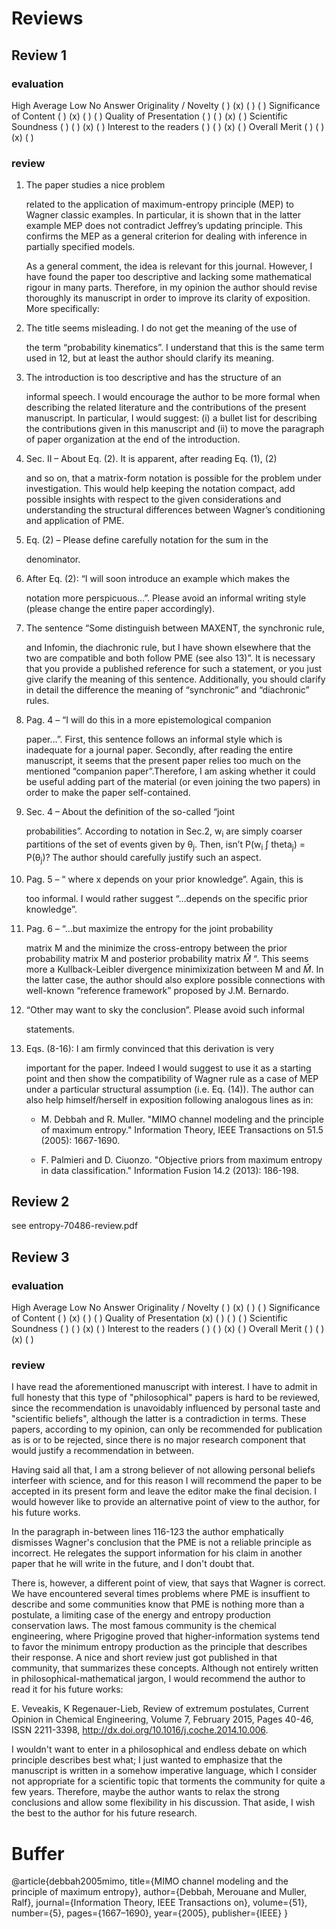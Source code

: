 * Reviews
** Review 1
*** evaluation
High  Average  Low  No Answer
Originality / Novelty ( )      (x)      ( )      ( )     
Significance of Content ( )      (x)      ( )      ( )     
Quality of Presentation ( )      ( )      (x)      ( )     
Scientific Soundness ( )      ( )      (x)      ( )     
Interest to the readers ( )      ( )      (x)      ( )     
Overall Merit ( )      ( )      (x)      ( )   
*** review
**** The paper studies a nice problem 
related to the application of maximum-entropy principle (MEP) to
Wagner classic examples. In particular, it is shown that in the latter
example MEP does not contradict Jeffrey’s updating principle. This
confirms the MEP as a general criterion for dealing with inference in
partially specified models.

As a general comment, the idea is relevant for this journal. However,
I have found the paper too descriptive and lacking some mathematical
rigour in many parts. Therefore, in my opinion the author should
revise thoroughly its manuscript in order to improve its clarity of
exposition. More specifically:
**** The title seems misleading. I do not get the meaning of the use of
the term “probability kinematics”. I understand that this is the same
term used in 12, but at least the author should clarify its meaning.
**** The introduction is too descriptive and has the structure of an
informal speech. I would encourage the author to be more formal when
describing the related literature and the contributions of the present
manuscript. In particular, I would suggest: (i) a bullet list for
describing the contributions given in this manuscript and (ii) to move
the paragraph of paper organization at the end of the introduction.
**** Sec. II – About Eq. (2). It is apparent, after reading Eq. (1), (2)
and so on, that a matrix-form notation is possible for the problem
under investigation. This would help keeping the notation compact, add
possible insights with respect to the given considerations and
understanding the structural differences between Wagner’s conditioning
and application of PME.
**** Eq. (2) – Please define carefully notation for the sum in the
denominator.
**** After Eq. (2): “I will soon introduce an example which makes the
notation more perspicuous…”. Please avoid an informal writing style
(please change the entire paper accordingly).
**** The sentence “Some distinguish between MAXENT, the synchronic rule,
and Infomin, the diachronic rule, but I have shown elsewhere that the
two are compatible and both follow PME (see also 13)”. It is
necessary that you provide a published reference for such a statement,
or you just give clarify the meaning of this sentence. Additionally,
you should clarify in detail the difference the meaning of
“synchronic” and “diachronic” rules.
**** Pag. 4 – “I will do this in a more epistemological companion
paper…”. First, this sentence follows an informal style which is
inadequate for a journal paper. Secondly, after reading the entire
manuscript, it seems that the present paper relies too much on the
mentioned “companion paper”.Therefore, I am asking whether it could be
useful adding part of the material (or even joining the two papers) in
order to make the paper self-contained.
**** Sec. 4 – About the definition of the so-called “joint
probabilities”. According to notation in Sec.2, w_i are simply coarser
partitions of the set of events given by \theta_j. Then, isn’t P(w_i
\int theta_j) = P(\theta_j)? The author should carefully justify such
an aspect.
**** Pag. 5 – “ where x depends on your prior knowledge”. Again, this is
too informal. I would rather suggest “…depends on the specific prior
knowledge”.
**** Pag. 6 – “…but maximize the entropy for the joint probability
matrix M and the minimize the cross-entropy between the prior
probability matrix M and posterior probability matrix \hat{M} “. This
seems more a Kullback-Leibler divergence minimixization between M and
\hat{M}. In the latter case, the author should also explore possible
connections with well-known “reference framework” proposed by J.M.
Bernardo.
**** “Other may want to sky the conclusion”. Please avoid such informal
statements.
**** Eqs. (8-16): I am firmly convinced that this derivation is very
important for the paper. Indeed I would suggest to use it as a
starting point and then show the compatibility of Wagner rule as a
case of MEP under a particular structural assumption (i.e. Eq. (14)).
The author can also help himself/herself in exposition following
analogous lines as in:

- M. Debbah and R. Muller. "MIMO channel modeling and the principle of
   maximum entropy." Information Theory, IEEE Transactions on 51.5
   (2005): 1667-1690.

- F. Palmieri and D. Ciuonzo. "Objective priors from maximum entropy
  in data classification." Information Fusion 14.2 (2013): 186-198.
** Review 2
see entropy-70486-review.pdf
** Review 3
*** evaluation
High  Average  Low  No Answer
Originality / Novelty ( )      (x)      ( )      ( )     
Significance of Content ( )      (x)      ( )      ( )     
Quality of Presentation (x)      ( )      ( )      ( )     
Scientific Soundness ( )      ( )      (x)      ( )     
Interest to the readers ( )      ( )      (x)      ( )     
Overall Merit ( )      ( )      (x)      ( )     
*** review
I have read the aforementioned manuscript with interest. I have to
admit in full honesty that this type of "philosophical" papers is hard
to be reviewed, since the recommendation is unavoidably influenced by
personal taste and "scientific beliefs", although the latter is a
contradiction in terms. These papers, according to my opinion, can
only be recommended for publication as is or to be rejected, since
there is no major research component that would justify a
recommendation in between.

Having said all that, I am a strong believer of not allowing
personal beliefs interfeer with science, and for this reason I
will recommend the paper to be accepted in its present form and
leave the editor make the final decision. I would however like to
provide an alternative point of view to the author, for his future
works.

In the paragraph in-between lines 116-123 the author emphatically
dismisses Wagner's conclusion that the PME is not a reliable
principle as incorrect. He relegates the support information for
his claim in another paper that he will write in the future, and I
don't doubt that.

There is, however, a different point of view, that says that
Wagner is correct. We have encountered several times problems
where PME is insuffient to describe and some communities know that
PME is nothing more than a postulate, a limiting case of the
energy and entropy production conservation laws. The most famous
community is the chemical engineering, where Prigogine proved that
higher-information systems tend to favor the minimum entropy
production as the principle that describes their response. A nice
and short review just got published in that community, that
summarizes these concepts. Although not entirely written in
philosophical-mathematical jargon, I would recommend the author to
read it for his future works:

E. Veveakis, K Regenauer-Lieb, Review of extremum postulates, Current
Opinion in Chemical Engineering, Volume 7, February 2015, Pages 40-46,
ISSN 2211-3398, http://dx.doi.org/10.1016/j.coche.2014.10.006.

I wouldn't want to enter in a philosophical and endless debate on
which principle describes best what; I just wanted to emphasize
that the manuscript is written in a somehow imperative language,
which I consider not appropriate for a scientific topic that
torments the community for quite a few years. Therefore, maybe the
author wants to relax the strong conclusions and allow some
flexibility in his discussion. That aside, I wish the best to the
author for his future research.
* Buffer
@article{debbah2005mimo,
  title={MIMO channel modeling and the principle of maximum entropy},
  author={Debbah, Merouane and Muller, Ralf},
  journal={Information Theory, IEEE Transactions on},
  volume={51},
  number={5},
  pages={1667--1690},
  year={2005},
  publisher={IEEE}
}
